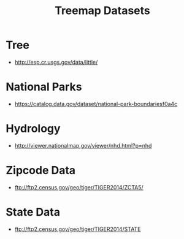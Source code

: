 #+TITLE: Treemap Datasets

* Tree

 - http://esp.cr.usgs.gov/data/little/


* National Parks

 - https://catalog.data.gov/dataset/national-park-boundariesf0a4c

* Hydrology

 - http://viewer.nationalmap.gov/viewer/nhd.html?p=nhd

* Zipcode Data

 - ftp://ftp2.census.gov/geo/tiger/TIGER2014/ZCTA5/
* State Data

 - ftp://ftp2.census.gov/geo/tiger/TIGER2014/STATE
